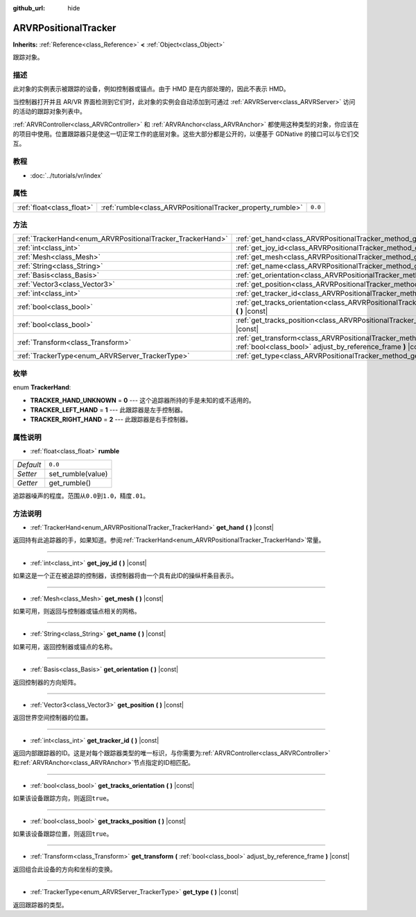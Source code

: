 :github_url: hide

.. Generated automatically by doc/tools/make_rst.py in GaaeExplorer's source tree.
.. DO NOT EDIT THIS FILE, but the ARVRPositionalTracker.xml source instead.
.. The source is found in doc/classes or modules/<name>/doc_classes.

.. _class_ARVRPositionalTracker:

ARVRPositionalTracker
=====================

**Inherits:** :ref:`Reference<class_Reference>` **<** :ref:`Object<class_Object>`

跟踪对象。

描述
----

此对象的实例表示被跟踪的设备，例如控制器或锚点。由于 HMD 是在内部处理的，因此不表示 HMD。

当控制器打开并且 AR/VR 界面检测到它们时，此对象的实例会自动添加到可通过 :ref:`ARVRServer<class_ARVRServer>` 访问的活动的跟踪对象列表中。

\ :ref:`ARVRController<class_ARVRController>` 和 :ref:`ARVRAnchor<class_ARVRAnchor>` 都使用这种类型的对象，你应该在的项目中使用。位置跟踪器只是使这一切正常工作的底层对象。这些大部分都是公开的，以便基于 GDNative 的接口可以与它们交互。

教程
----

- :doc:`../tutorials/vr/index`

属性
----

+---------------------------+------------------------------------------------------------+---------+
| :ref:`float<class_float>` | :ref:`rumble<class_ARVRPositionalTracker_property_rumble>` | ``0.0`` |
+---------------------------+------------------------------------------------------------+---------+

方法
----

+------------------------------------------------------------+----------------------------------------------------------------------------------------------------------------------------------------------+
| :ref:`TrackerHand<enum_ARVRPositionalTracker_TrackerHand>` | :ref:`get_hand<class_ARVRPositionalTracker_method_get_hand>` **(** **)** |const|                                                             |
+------------------------------------------------------------+----------------------------------------------------------------------------------------------------------------------------------------------+
| :ref:`int<class_int>`                                      | :ref:`get_joy_id<class_ARVRPositionalTracker_method_get_joy_id>` **(** **)** |const|                                                         |
+------------------------------------------------------------+----------------------------------------------------------------------------------------------------------------------------------------------+
| :ref:`Mesh<class_Mesh>`                                    | :ref:`get_mesh<class_ARVRPositionalTracker_method_get_mesh>` **(** **)** |const|                                                             |
+------------------------------------------------------------+----------------------------------------------------------------------------------------------------------------------------------------------+
| :ref:`String<class_String>`                                | :ref:`get_name<class_ARVRPositionalTracker_method_get_name>` **(** **)** |const|                                                             |
+------------------------------------------------------------+----------------------------------------------------------------------------------------------------------------------------------------------+
| :ref:`Basis<class_Basis>`                                  | :ref:`get_orientation<class_ARVRPositionalTracker_method_get_orientation>` **(** **)** |const|                                               |
+------------------------------------------------------------+----------------------------------------------------------------------------------------------------------------------------------------------+
| :ref:`Vector3<class_Vector3>`                              | :ref:`get_position<class_ARVRPositionalTracker_method_get_position>` **(** **)** |const|                                                     |
+------------------------------------------------------------+----------------------------------------------------------------------------------------------------------------------------------------------+
| :ref:`int<class_int>`                                      | :ref:`get_tracker_id<class_ARVRPositionalTracker_method_get_tracker_id>` **(** **)** |const|                                                 |
+------------------------------------------------------------+----------------------------------------------------------------------------------------------------------------------------------------------+
| :ref:`bool<class_bool>`                                    | :ref:`get_tracks_orientation<class_ARVRPositionalTracker_method_get_tracks_orientation>` **(** **)** |const|                                 |
+------------------------------------------------------------+----------------------------------------------------------------------------------------------------------------------------------------------+
| :ref:`bool<class_bool>`                                    | :ref:`get_tracks_position<class_ARVRPositionalTracker_method_get_tracks_position>` **(** **)** |const|                                       |
+------------------------------------------------------------+----------------------------------------------------------------------------------------------------------------------------------------------+
| :ref:`Transform<class_Transform>`                          | :ref:`get_transform<class_ARVRPositionalTracker_method_get_transform>` **(** :ref:`bool<class_bool>` adjust_by_reference_frame **)** |const| |
+------------------------------------------------------------+----------------------------------------------------------------------------------------------------------------------------------------------+
| :ref:`TrackerType<enum_ARVRServer_TrackerType>`            | :ref:`get_type<class_ARVRPositionalTracker_method_get_type>` **(** **)** |const|                                                             |
+------------------------------------------------------------+----------------------------------------------------------------------------------------------------------------------------------------------+

枚举
----

.. _enum_ARVRPositionalTracker_TrackerHand:

.. _class_ARVRPositionalTracker_constant_TRACKER_HAND_UNKNOWN:

.. _class_ARVRPositionalTracker_constant_TRACKER_LEFT_HAND:

.. _class_ARVRPositionalTracker_constant_TRACKER_RIGHT_HAND:

enum **TrackerHand**:

- **TRACKER_HAND_UNKNOWN** = **0** --- 这个追踪器所持的手是未知的或不适用的。

- **TRACKER_LEFT_HAND** = **1** --- 此跟踪器是左手控制器。

- **TRACKER_RIGHT_HAND** = **2** --- 此跟踪器是右手控制器。

属性说明
--------

.. _class_ARVRPositionalTracker_property_rumble:

- :ref:`float<class_float>` **rumble**

+-----------+-------------------+
| *Default* | ``0.0``           |
+-----------+-------------------+
| *Setter*  | set_rumble(value) |
+-----------+-------------------+
| *Getter*  | get_rumble()      |
+-----------+-------------------+

追踪器噪声的程度。范围从\ ``0.0``\ 到\ ``1.0``\ ，精度\ ``.01``\ 。

方法说明
--------

.. _class_ARVRPositionalTracker_method_get_hand:

- :ref:`TrackerHand<enum_ARVRPositionalTracker_TrackerHand>` **get_hand** **(** **)** |const|

返回持有此追踪器的手，如果知道。参阅\ :ref:`TrackerHand<enum_ARVRPositionalTracker_TrackerHand>`\ 常量。

----

.. _class_ARVRPositionalTracker_method_get_joy_id:

- :ref:`int<class_int>` **get_joy_id** **(** **)** |const|

如果这是一个正在被追踪的控制器，该控制器将由一个具有此ID的操纵杆条目表示。

----

.. _class_ARVRPositionalTracker_method_get_mesh:

- :ref:`Mesh<class_Mesh>` **get_mesh** **(** **)** |const|

如果可用，则返回与控制器或锚点相关的网格。

----

.. _class_ARVRPositionalTracker_method_get_name:

- :ref:`String<class_String>` **get_name** **(** **)** |const|

如果可用，返回控制器或锚点的名称。

----

.. _class_ARVRPositionalTracker_method_get_orientation:

- :ref:`Basis<class_Basis>` **get_orientation** **(** **)** |const|

返回控制器的方向矩阵。

----

.. _class_ARVRPositionalTracker_method_get_position:

- :ref:`Vector3<class_Vector3>` **get_position** **(** **)** |const|

返回世界空间控制器的位置。

----

.. _class_ARVRPositionalTracker_method_get_tracker_id:

- :ref:`int<class_int>` **get_tracker_id** **(** **)** |const|

返回内部跟踪器的ID。这是对每个跟踪器类型的唯一标识，与你需要为\ :ref:`ARVRController<class_ARVRController>`\ 和\ :ref:`ARVRAnchor<class_ARVRAnchor>`\ 节点指定的ID相匹配。

----

.. _class_ARVRPositionalTracker_method_get_tracks_orientation:

- :ref:`bool<class_bool>` **get_tracks_orientation** **(** **)** |const|

如果该设备跟踪方向，则返回\ ``true``\ 。

----

.. _class_ARVRPositionalTracker_method_get_tracks_position:

- :ref:`bool<class_bool>` **get_tracks_position** **(** **)** |const|

如果该设备跟踪位置，则返回\ ``true``\ 。

----

.. _class_ARVRPositionalTracker_method_get_transform:

- :ref:`Transform<class_Transform>` **get_transform** **(** :ref:`bool<class_bool>` adjust_by_reference_frame **)** |const|

返回组合此设备的方向和坐标的变换。

----

.. _class_ARVRPositionalTracker_method_get_type:

- :ref:`TrackerType<enum_ARVRServer_TrackerType>` **get_type** **(** **)** |const|

返回跟踪器的类型。

.. |virtual| replace:: :abbr:`virtual (This method should typically be overridden by the user to have any effect.)`
.. |const| replace:: :abbr:`const (This method has no side effects. It doesn't modify any of the instance's member variables.)`
.. |vararg| replace:: :abbr:`vararg (This method accepts any number of arguments after the ones described here.)`
